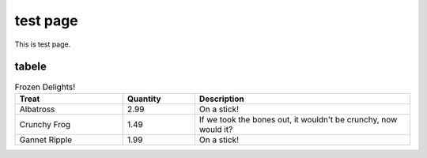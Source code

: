 test page
=========

This is test page.


tabele
------

.. csv-table:: Frozen Delights!
   :header-row: 1
   :file: test.csv


.. csv-table:: Frozen Delights!
   :header: "Treat", "Quantity", "Description"
   :widths: 15, 10, 30

   "Albatross", 2.99, "On a stick!"
   "Crunchy Frog", 1.49, "If we took the bones out, it wouldn't be
   crunchy, now would it?"
   "Gannet Ripple", 1.99, "On a stick!"

